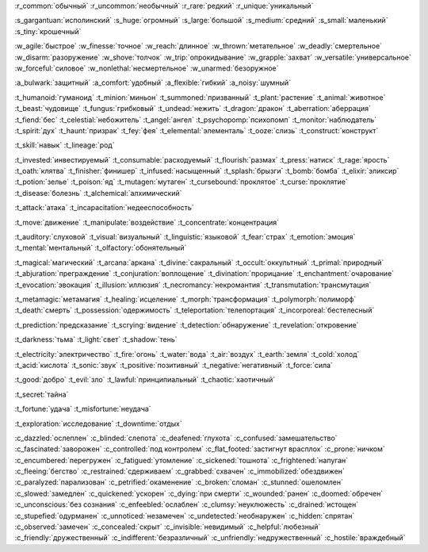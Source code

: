 :r_common:`обычный`
:r_uncommon:`необычный`
:r_rare:`редкий`
:r_unique:`уникальный`

:s_gargantuan:`исполинский`
:s_huge:`огромный`
:s_large:`большой`
:s_medium:`средний`
:s_small:`маленький`
:s_tiny:`крошечный`


:w_agile:`быстрое`
:w_finesse:`точное`
:w_reach:`длинное`
:w_thrown:`метательное`
:w_deadly:`смертельное`
:w_disarm:`разоружение`
:w_shove:`толчок`
:w_trip:`опрокидывание`
:w_grapple:`захват`
:w_versatile:`универсальное`
:w_forceful:`силовое`
:w_nonlethal:`несмертельное`
:w_unarmed:`безоружное`

:a_bulwark:`защитный`
:a_comfort:`удобный`
:a_flexible:`гибкий`
:a_noisy:`шумный`

:t_humanoid:`гуманоид`
:t_minion:`миньон`
:t_summoned:`призванный`
:t_plant:`растение`
:t_animal:`животное`
:t_beast:`чудовище`
:t_fungus:`грибковый`
:t_undead:`нежить`
:t_dragon:`дракон`
:t_aberration:`аберрация`
:t_fiend:`бес`
:t_celestial:`небожитель`
:t_angel:`ангел`
:t_psychopomp:`психопомп`
:t_monitor:`наблюдатель`
:t_spirit:`дух`
:t_haunt:`призрак`
:t_fey:`фея`
:t_elemental:`элементаль`
:t_ooze:`слизь`
:t_construct:`конструкт`

:t_skill:`навык`
:t_lineage:`род`


:t_invested:`инвестируемый`
:t_consumable:`расходуемый`
:t_flourish:`размах`
:t_press:`натиск`
:t_rage:`ярость`
:t_oath:`клятва`
:t_finisher:`финишер`
:t_infused:`насыщенный`
:t_splash:`брызги`
:t_bomb:`бомба`
:t_elixir:`эликсир`
:t_potion:`зелье`
:t_poison:`яд`
:t_mutagen:`мутаген`
:t_cursebound:`проклятое`
:t_curse:`проклятие`
:t_disease:`болезнь`
:t_alchemical:`алхимический`


:t_attack:`атака`
:t_incapacitation:`недееспособность`

:t_move:`движение`
:t_manipulate:`воздействие`
:t_concentrate:`концентрация`

:t_auditory:`слуховой`
:t_visual:`визуальный`
:t_linguistic:`языковой`
:t_fear:`страх`
:t_emotion:`эмоция`
:t_mental:`ментальный`
:t_olfactory:`обонятельный`


:t_magical:`магический`
:t_arcana:`аркана`
:t_divine:`сакральный`
:t_occult:`оккультный`
:t_primal:`природный`
:t_abjuration:`преграждение`
:t_conjuration:`воплощение`
:t_divination:`прорицание`
:t_enchantment:`очарование`
:t_evocation:`эвокация`
:t_illusion:`иллюзия`
:t_necromancy:`некромантия`
:t_transmutation:`трансмутация`

:t_metamagic:`метамагия`
:t_healing:`исцеление`
:t_morph:`трансформация`
:t_polymorph:`полиморф`
:t_death:`смерть`
:t_possession:`одержимость`
:t_teleportation:`телепортация`
:t_incorporeal:`бестелесный`
 
:t_prediction:`предсказание`
:t_scrying:`видение`
:t_detection:`обнаружение`
:t_revelation:`откровение`

:t_darkness:`тьма`
:t_light:`свет`
:t_shadow:`тень`


:t_electricity:`электричество`
:t_fire:`огонь`
:t_water:`вода`
:t_air:`воздух`
:t_earth:`земля`
:t_cold:`холод`
:t_acid:`кислота`
:t_sonic:`звук`
:t_positive:`позитивный`
:t_negative:`негативный`
:t_force:`сила`


:t_good:`добро`
:t_evil:`зло`
:t_lawful:`принципиальный`
:t_chaotic:`хаотичный`


:t_secret:`тайна`

:t_fortune:`удача`
:t_misfortune:`неудача`


:t_exploration:`исследование`
:t_downtime:`отдых`


.. СОСТОЯНИЯ (CONDITIONS)

:c_dazzled:`ослеплен`
:c_blinded:`слепота`
:c_deafened:`глухота`
:c_confused:`замешательство`
:c_fascinated:`заворожен`
:c_controlled:`под контролем`
:c_flat_footed:`застигнут врасплох`
:c_prone:`ничком`
:c_encumbered:`перегружен`
:c_fatigued:`утомление`
:c_sickened:`тошнота`
:c_frightened:`напуган`
:c_fleeing:`бегство`
:c_restrained:`сдерживаем`
:c_grabbed:`схвачен`
:c_immobilized:`обездвижен`
:c_paralyzed:`парализован`
:c_petrified:`окаменение`
:c_broken:`сломан`
:c_stunned:`ошеломлен`
:c_slowed:`замедлен`
:c_quickened:`ускорен`
:c_dying:`при смерти`
:c_wounded:`ранен`
:c_doomed:`обречен`
:c_unconscious:`без сознания`
:c_enfeebled:`ослаблен`
:c_clumsy:`неуклюжесть`
:c_drained:`истощен`
:c_stupefied:`одурманен`
:c_unnoticed:`незамечен`
:c_undetected:`необнаружен`
:c_hidden:`спрятан`
:c_observed:`замечен`
:c_concealed:`скрыт`
:c_invisible:`невидимый`
:c_helpful:`любезный`
:c_friendly:`дружественный`
:c_indifferent:`безразличный`
:c_unfriendly:`недружественный`
:c_hostile:`враждебный`
